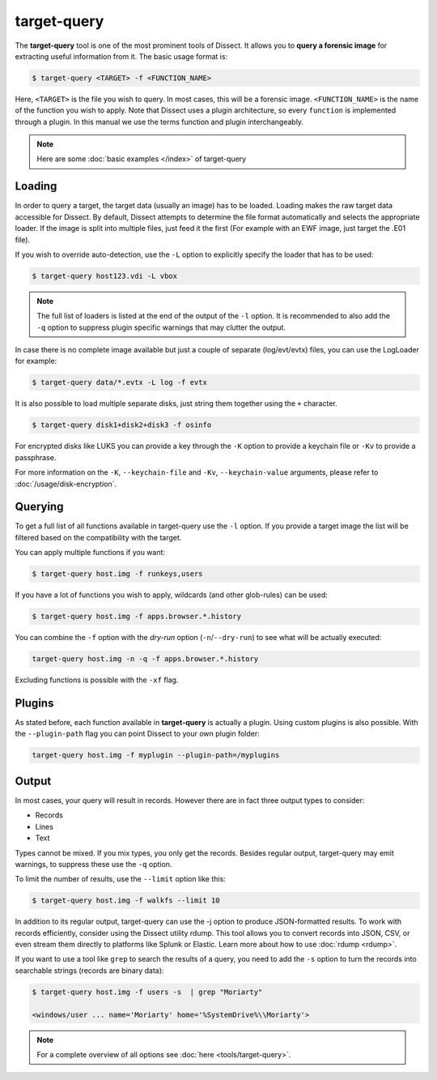 target-query
------------

The **target-query** tool is one of the most prominent tools of Dissect. It allows you to
**query a forensic image**
for extracting useful information from it. The basic usage format is:

.. code-block:: console

    $ target-query <TARGET> -f <FUNCTION_NAME>

Here, ``<TARGET>`` is the file you wish to query. In most cases, this will be a forensic image.
``<FUNCTION_NAME>`` is the name of the function you wish to apply. Note that Dissect uses
a plugin architecture, so every ``function`` is implemented through a plugin. In this manual
we use the terms function and plugin interchangeably.

.. note ::

    Here are some :doc:`basic examples </index>` of target-query

Loading
~~~~~~~

In order to query a target, the target data (usually an image) has to be loaded.
Loading makes the raw target data accessible for Dissect.
By default, Dissect attempts to determine the file format automatically and selects the appropriate loader.
If the image is split into multiple files, just feed it the first (For example with an EWF image, just target the 
.E01 file).

If you wish to override auto-detection, use the ``-L`` option to explicitly specify the loader that
has to be used:

.. code-block:: console

    $ target-query host123.vdi -L vbox

.. note ::

    The full list of loaders is listed at the end of the output of the ``-l`` option.
    It is recommended to also add the ``-q`` option to suppress plugin specific warnings
    that may clutter the output.


In case there is no complete image available but just a couple of separate (log/evt/evtx) files, you can use
the LogLoader for example:

.. code-block:: console

    $ target-query data/*.evtx -L log -f evtx

It is also possible to load multiple separate disks, just string them together using the ``+`` character.

.. code-block:: console

    $ target-query disk1+disk2+disk3 -f osinfo
    
For encrypted disks like LUKS you can provide a key through the ``-K`` option to provide a keychain file
or ``-Kv`` to provide a passphrase.

For more information on the ``-K``, ``--keychain-file`` and ``-Kv``, ``--keychain-value`` arguments, please refer to
:doc:`/usage/disk-encryption`.

    
Querying
~~~~~~~~

To get a full list of all functions available in target-query use the ``-l`` option. If you provide a target image
the list will be filtered based on the compatibility with the target.

You can apply multiple functions if you want:

.. code-block:: console

    $ target-query host.img -f runkeys,users
    
If you have a lot of functions you wish to apply, wildcards (and other glob-rules) can be used:

.. code-block:: console

    $ target-query host.img -f apps.browser.*.history
    
You can combine the ``-f`` option with the `dry-run` option (``-n``/``--dry-run``) to see what will be actually executed:

.. code-block:: console
    
    target-query host.img -n -q -f apps.browser.*.history
    
Excluding functions is possible with the ``-xf`` flag.

Plugins
~~~~~~~

As stated before, each function available in **target-query** is actually a plugin.
Using custom plugins is also possible. With the ``--plugin-path`` flag you can point
Dissect to your own plugin folder:

.. code-block:: console
    
    target-query host.img -f myplugin --plugin-path=/myplugins


Output
~~~~~~

In most cases, your query will result in records. However there are in fact three output types
to consider:

* Records
* Lines
* Text

Types cannot be mixed. If you mix types, you only get the records.
Besides regular output, target-query may emit warnings, to suppress these use the ``-q`` option.

To limit the number of results, use the ``--limit`` option like this:

.. code-block:: console
    
    $ target-query host.img -f walkfs --limit 10

In addition to its regular output, target-query can use the -j option to produce JSON-formatted results.
To work with records efficiently, consider using the Dissect utility rdump.
This tool allows you to convert records into JSON, CSV, or even stream them directly to platforms like Splunk or Elastic.
Learn more about how to use :doc:`rdump <rdump>`.

If you want to use a tool like ``grep`` to search the results of a query, you need to
add the ``-s`` option to turn the records into searchable strings (records are binary data):

.. code-block:: console

    $ target-query host.img -f users -s  | grep "Moriarty"

    <windows/user ... name='Moriarty' home='%SystemDrive%\\Moriarty'>


.. note::

    For a complete overview of all options see :doc:`here <tools/target-query>`.
